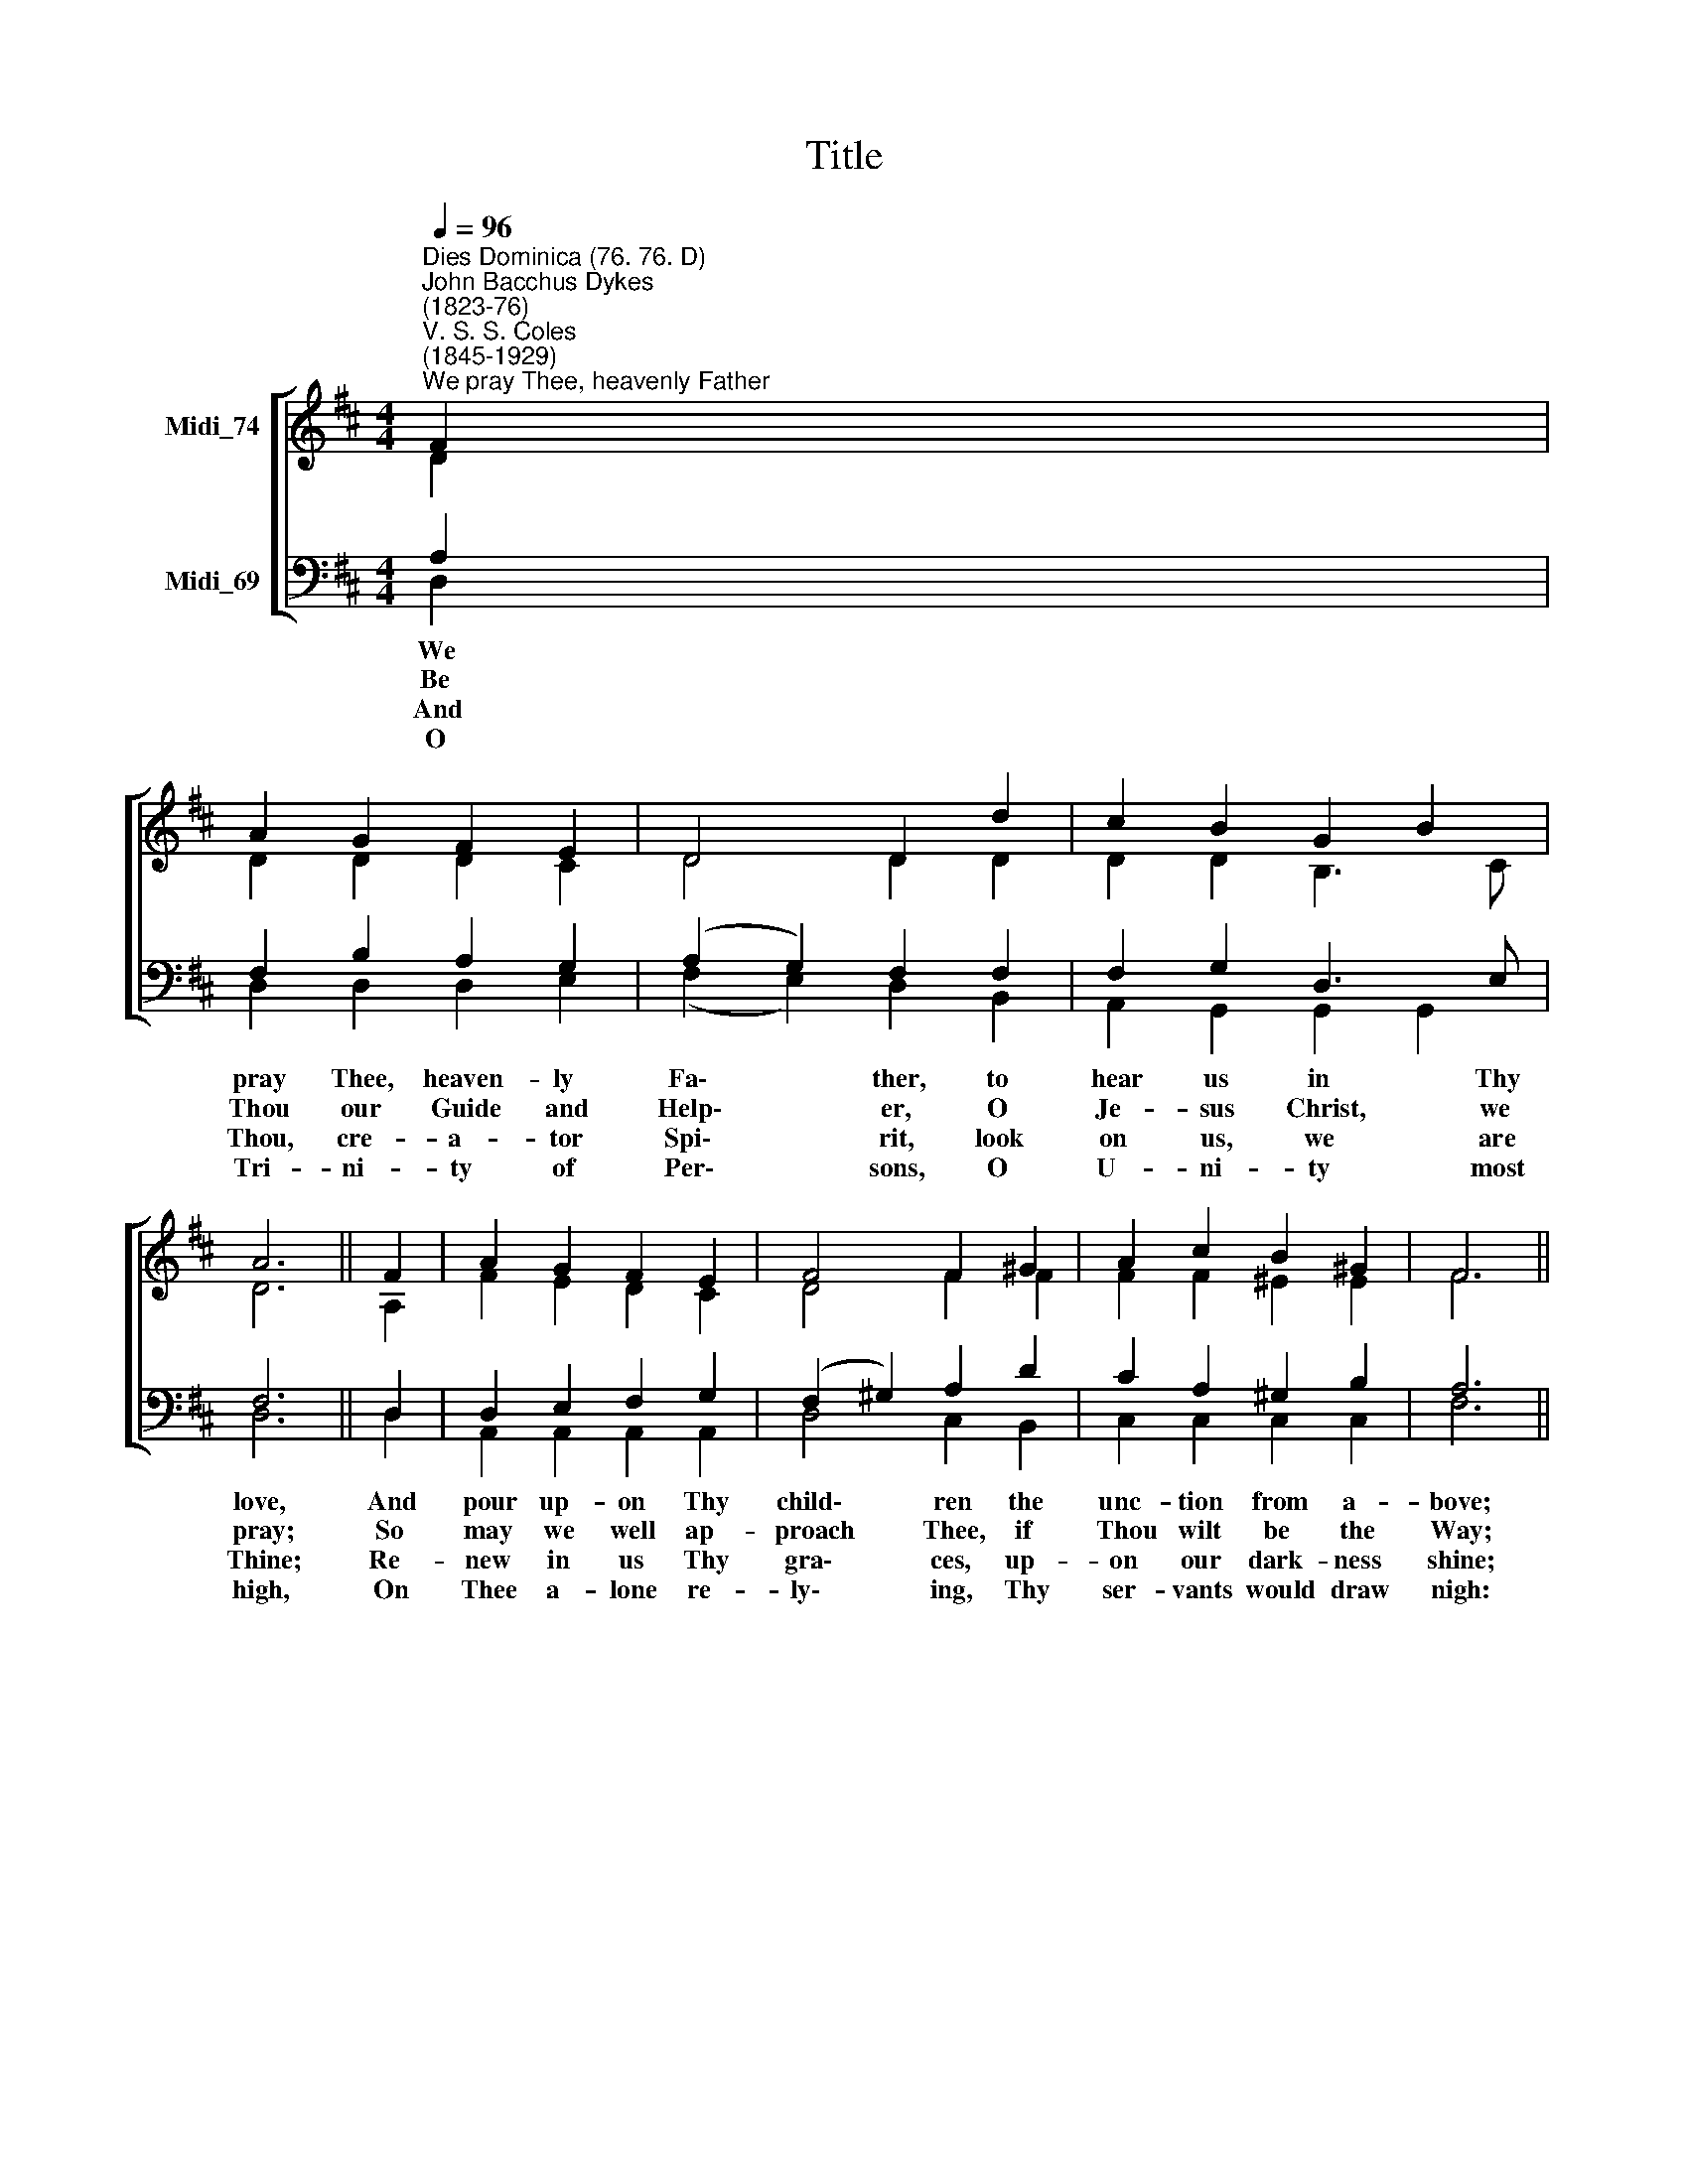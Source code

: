 X:1
T:Title
%%score [ ( 1 2 ) ( 3 4 ) ]
L:1/8
Q:1/4=96
M:4/4
K:D
V:1 treble nm="Midi_74"
V:2 treble 
V:3 bass nm="Midi_69"
V:4 bass 
V:1
"^Dies Dominica (76. 76. D)""^John Bacchus Dykes\n(1823-76)""^V. S. S. Coles\n(1845-1929)""^We pray Thee, heavenly Father" F2 | %1
 A2 G2 F2 E2 | D4 D2 d2 | c2 B2 G2 B2 | A6 || F2 | A2 G2 F2 E2 | F4 F2 ^G2 | A2 c2 B2 ^G2 | F6 || %10
 A2 | A2 d2 c2 B2 | A4 A2 G2 | F2 G2 A2 B2 | E6 || C2 x6 | D2 F2 A2 d2 | d4 D2 E2 | F2 A2 G2 E2 |] %19
 D6 |] %20
V:2
 D2 | D2 D2 D2 C2 | D4 D2 D2 | D2 D2 B,3 C | D6 || A,2 | F2 E2 D2 C2 | D4 F2 F2 | F2 F2 ^E2 E2 | %9
w: |||||||||
w: |||||||||
w: |||||||||
w: |||||||||
 F6 || C2 | D2 D2 E2 =F2 | (E2 C2) D2 E2 | D2 D2 D2 D2 | (D2 C2 B,2) || A,2 A,2 D2 D2 | F2 D4 D2 | %17
w: ||||all de- file- ment|free, * *|||
w: ||||help us in our|strife, * *|||
w: ||||on our souls out|poured, * *|||
w: ||||Thee our hope is|stayed, * *|||
 D2 D2 D2 C2 | C2 D6 |] x6 |] %20
w: |||
w: |||
w: |||
w: |||
V:3
 A,2 | F,2 B,2 A,2 G,2 | (A,2 G,2) F,2 F,2 | F,2 G,2 D,3 E, | F,6 || D,2 | D,2 E,2 F,2 G,2 | %7
w: We|pray Thee, heaven- ly|Fa\- * ther, to|hear us in Thy|love,|And|pour up- on Thy|
w: Be|Thou our Guide and|Help\- * er, O|Je- sus Christ, we|pray;|So|may we well ap-|
w: And|Thou, cre- a- tor|Spi\- * rit, look|on us, we are|Thine;|Re-|new in us Thy|
w: O|Tri- ni- ty of|Per\- * sons, O|U- ni- ty most|high,|On|Thee a- lone re-|
 (F,2 ^G,2) A,2 D2 | C2 A,2 ^G,2 B,2 | A,6 || =G,2 | F,2 A,2 G,2 ^G,2 | (A,2 =G,2) F,2 A,2 | %13
w: child\- * ren the|unc- tion from a-|bove;|that|so in love a-|bid\- * ing, from|
w: proach * Thee, if|Thou wilt be the|Way;|Thou,|ve- ry Truth, hast|pro\- * mised to|
w: gra\- * ces, up-|on our dark- ness|shine;|that,|with Thy be- ne-|dic\- * tion up-|
w: ly\- * ing, Thy|ser- vants would draw|nigh:|un-|worth- y in our|weak\- * ness, on|
 A,2 D,2 F,2 G,2 | G,6 || G,2 x6 | F,2 A,2 F,2 A,2 | (A,2 G,2) F,2 B,2 | A,2 F,2 E,2 G,2 |] F,6 |] %20
w: ||we|may in pure- ness|of\- * fer our|Eu- char- ist to|Thee.|
w: ||food|of the wea- ry|pil\- * grim, e-|ter- nal source of|life.|
w: ||we|may re- ceive in|glad\- * ness the|bo- dy of the|Lord.|
w: ||and|blessed by Thy for-|give\- * ness, we|will not be a-|fraid.|
V:4
 D,2 | D,2 D,2 D,2 E,2 | (F,2 E,2) D,2 B,,2 | A,,2 G,,2 G,,2 G,,2 | D,6 || D,2 | %6
 A,,2 A,,2 A,,2 A,,2 | D,4 C,2 B,,2 | C,2 C,2 C,2 C,2 | F,6 || E,2 | D,2 F,2 E,2 D,2 | %12
 C,2 A,,2 B,,2 C,2 | D,2 B,,2 A,,2 G,,2 | A,,6 || E,2 x6 | D,2 D,2 =C,2 C,2 | B,,4 A,,2 G,,2 | %18
 A,,2 A,,2 A,,2 A,,2 |] D,6 |] %20

